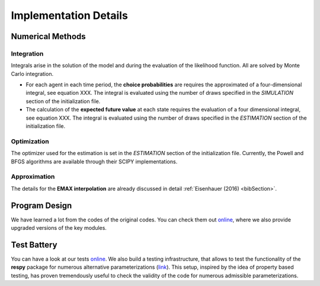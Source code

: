.. _implementation:

Implementation Details
======================

Numerical Methods
-----------------


Integration
"""""""""""

Integrals arise in the solution of the model and during the evaluation of the likelihood function. All are solved by Monte Carlo integration.

* For each agent in each time period, the **choice probabilities** are requires the approximated of a four-dimensional integral, see equation XXX. The integral is evaluated using the number of draws specified in the *SIMULATION* section of the initialization file.

* The calculation of the **expected future value** at each state requires the evaluation of a four dimensional integral, see equation XXX. The integral is evaluated using the number of draws specified in the *ESTIMATION* section of the initialization file.

Optimization
""""""""""""

The optimizer used for the estimation is set in the *ESTIMATION* section of the initialization file. Currently, the Powell and BFGS algorithms are available through their SCIPY implementations.

Approximation
"""""""""""""

The details for the **EMAX interpolation** are already discussed in detail :ref:`Eisenhauer (2016) <bibSection>`.

Program Design
--------------

We have learned a lot from the codes of the original codes. You can check them out `online <https://github.com/restudToolbox/package/tree/master/forensics>`_, where we also provide upgraded versions of the key modules.

.. todo::

   Provide an overview about the basic design of the program.

Test Battery
------------

You can have a look at our tests `online <https://github.com/restudToolbox/package/tree/master/respy/tests>`_. We also build a testing infrastructure, that allows to test the functionality of the **respy** package for numerous alternative parameterizations (`link <https://github.com/restudToolbox/package/tree/master/development/testing>`_). This setup, inspired by the idea of property based testing, has proven tremendously useful to check the validity of the code for numerous admissible parameterizations.



.. todo::

   Pitch the testing efforts.

